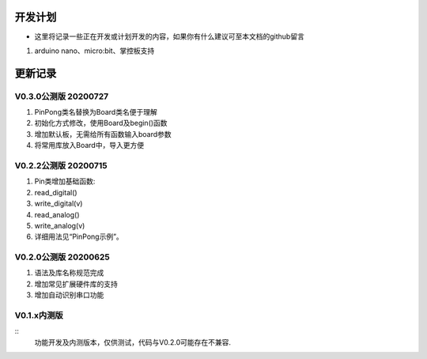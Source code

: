 ==========
开发计划
==========

- 这里将记录一些正在开发或计划开发的内容，如果你有什么建议可至本文档的github留言

#. arduino nano、micro:bit、掌控板支持



==========
更新记录
==========


V0.3.0公测版 20200727
==============================

.. 注意:: 重要版本：API重做最终版本，后续API将不再进行修改，可用于教程编写。

#. PinPong类名替换为Board类名便于理解
#. 初始化方式修改，使用Board及begin()函数
#. 增加默认板，无需给所有函数输入board参数
#. 将常用库放入Board中，导入更方便



V0.2.2公测版 20200715
==============================

#. Pin类增加基础函数:
#. read_digital() 
#. write_digital(v)
#. read_analog()
#. write_analog(v)
#. 详细用法见“PinPong示例”。


V0.2.0公测版 20200625
==============================

#. 语法及库名称规范完成
#. 增加常见扩展硬件库的支持
#. 增加自动识别串口功能


V0.1.x内测版
===============

:: 
    功能开发及内测版本，仅供测试，代码与V0.2.0可能存在不兼容.

